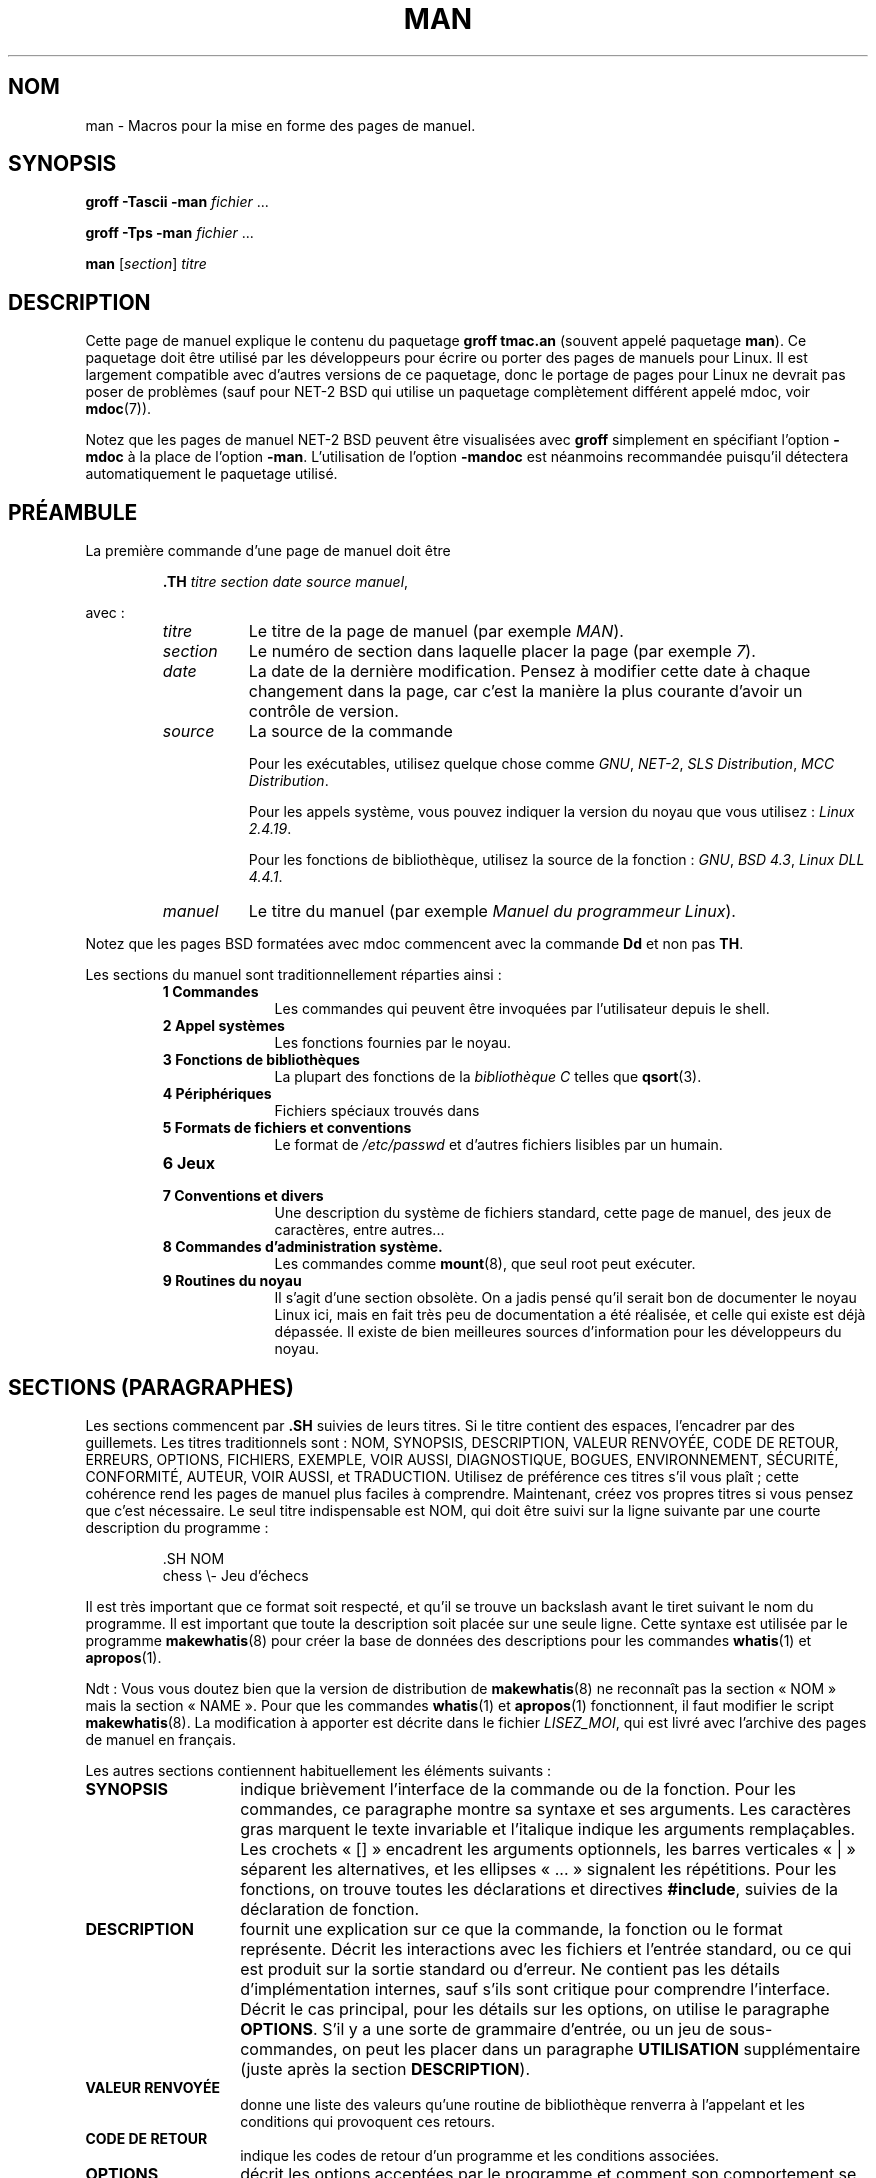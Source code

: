 .\" (C) Copyright 1992-1999 Rickard E. Faith and David A. Wheeler
.\" (faith@cs.unc.edu and dwheeler@ida.org)
.\"
.\" Permission is granted to make and distribute verbatim copies of this
.\" manual provided the copyright notice and this permission notice are
.\" preserved on all copies.
.\"
.\" Permission is granted to copy and distribute modified versions of this
.\" manual under the conditions for verbatim copying, provided that the
.\" entire resulting derived work is distributed under the terms of a
.\" permission notice identical to this one
.\" 
.\" Since the Linux kernel and libraries are constantly changing, this
.\" manual page may be incorrect or out-of-date.  The author(s) assume no
.\" responsibility for errors or omissions, or for damages resulting from
.\" the use of the information contained herein.  The author(s) may not
.\" have taken the same level of care in the production of this manual,
.\" which is licensed free of charge, as they might when working
.\" professionally.
.\" 
.\" Formatted or processed versions of this manual, if unaccompanied by
.\" the source, must acknowledge the copyright and authors of this work.
.\"
.\" Modified Sun Jul 25 11:06:05 1993 by Rik Faith (faith@cs.unc.edu)
.\" Modified Sat Jun  8 00:39:52 1996 by aeb
.\" Modified Wed Jun 16 23:00:00 1999 by David A. Wheeler (dwheeler@ida.org)
.\" Modified Thu Jul 15 12:43:28 1999 by aeb
.\"  [todo: split this into man.7 describing the macros
.\"   and manpage.7 describing the Linux man page conventions]
.\"
.\" Traduction 20/10/1996 par Christophe Blaess (ccb@club-internet.fr)
.\"
.\" Màj 06/06/2001 LDP-1.36
.\" Màj LDP-1.53
.\" Màj 25/07/2003 LDP-1.56
.\" Màj 20/07/2005 LDP-1.64
.\" Màj 14/12/2005 LDP-1.65
.\" Màj 01/05/2006 LDP-1.67.1
.\"
.TH MAN 7 "16 juin 1999" LDP "Manuel de l'administrateur Linux"
.SH NOM
man \- Macros pour la mise en forme des pages de manuel.
.SH SYNOPSIS
.B groff \-Tascii \-man
.I fichier
\&...
.LP
.B groff \-Tps \-man
.I fichier
\&...
.LP
.B man
.RI [ section ]
.I titre
.SH DESCRIPTION
Cette page de manuel explique le contenu du paquetage
.B "groff tmac.an"
(souvent appelé paquetage
.BR man ).
Ce paquetage doit être utilisé par les développeurs pour écrire ou porter des
pages de manuels pour Linux. Il est largement compatible avec d'autres
versions de ce paquetage, donc le portage de pages pour Linux ne devrait pas
poser de problèmes (sauf pour NET-2 BSD qui utilise un paquetage complètement
différent appelé mdoc, voir
.BR mdoc (7)).
.PP
Notez que les pages de manuel NET-2 BSD peuvent être visualisées avec
.B groff
simplement en spécifiant l'option
.B \-mdoc
à la place de l'option
.BR \-man .
L'utilisation de l'option
.B \-mandoc
est néanmoins recommandée puisqu'il détectera automatiquement le paquetage
utilisé.
.SH PRÉAMBULE
La première commande d'une page de manuel doit être
.RS
.sp
.B \&.TH
.IR "titre section date source manuel" ,
.sp
.RE
avec\ :
.RS
.TP 0.8i
.I titre
Le titre de la page de manuel (par exemple
.IR MAN ).
.TP
.I section
Le numéro de section dans laquelle placer la page (par exemple
.IR 7 ).
.TP
.I date
La date de la dernière modification. Pensez à modifier cette date à
chaque changement dans la page, car c'est la manière la plus courante
d'avoir un contrôle de version.
.TP
.I source
La source de la commande
.sp
Pour les exécutables, utilisez quelque chose comme
.IR GNU ", " NET-2 ", " "SLS Distribution" ", " "MCC Distribution" .
.sp
Pour les appels système, vous pouvez indiquer la version du noyau que vous
utilisez\ :
.IR "Linux 2.4.19" .
.sp
Pour les fonctions de bibliothèque, utilisez la source de la fonction\ :
.IR GNU ", " "BSD 4.3" ", " "Linux DLL 4.4.1" .
.TP
.I manuel
Le titre du manuel (par exemple
.IR "Manuel du programmeur Linux" ).
.RE
.PP
Notez que les pages BSD formatées avec mdoc commencent avec la commande
.B Dd
et non pas
.BR TH .
.PP
Les sections du manuel sont traditionnellement réparties ainsi\ :
.RS
.TP 10
.B 1 Commandes
Les commandes qui peuvent être invoquées par l'utilisateur depuis le shell.
.TP
.B 2 Appel systèmes
Les fonctions fournies par le noyau.
.TP
.B 3 Fonctions de bibliothèques
La plupart des fonctions de la
.I "bibliothèque C"
telles que
.BR qsort (3).
.TP
.B 4 Périphériques
Fichiers spéciaux trouvés dans
.Ir /dev .
.TP
.B 5 Formats de fichiers et conventions
Le format de
.I /etc/passwd
et d'autres fichiers lisibles par un humain.
.TP
.B 6 Jeux
.TP
.B 7 Conventions et divers
Une description du système de fichiers standard, cette
page de manuel, des jeux de caractères, entre autres...
.TP
.B 8 Commandes "d'administration" système.
Les commandes comme
.BR mount (8),
que seul root peut exécuter.
.TP
.B 9 Routines du noyau
Il s'agit d'une section obsolète.
On a jadis pensé qu'il serait bon de documenter le noyau Linux ici, mais en
fait très peu de documentation a été réalisée, et celle qui existe est déjà
dépassée. Il existe de bien meilleures sources d'information pour les
développeurs du noyau.
.RE
.SH "SECTIONS (PARAGRAPHES)"
Les sections commencent par
.B \&.SH
suivies de leurs titres. Si le titre contient des espaces, l'encadrer
par des guillemets.
Les titres traditionnels sont\ :
NOM, SYNOPSIS, DESCRIPTION, VALEUR RENVOYÉE, CODE DE RETOUR,
ERREURS, OPTIONS, FICHIERS, EXEMPLE, VOIR AUSSI, DIAGNOSTIQUE, BOGUES,
ENVIRONNEMENT, SÉCURITÉ, CONFORMITÉ, AUTEUR, VOIR AUSSI, et
TRADUCTION.
Utilisez de préférence ces titres s'il vous plaît\ ; cette cohérence
rend les pages de manuel plus faciles à comprendre. Maintenant, créez
vos propres titres si vous pensez que c'est nécessaire.
Le seul titre indispensable est NOM, qui doit être suivi sur la ligne
suivante par une courte description du programme\ :
.RS
.sp
\&.SH NOM
.br
chess \\- Jeu d'échecs
.sp
.RE
Il est très important que ce format soit respecté, et qu'il se trouve un
backslash avant le tiret suivant le nom du programme. Il est important que
toute la description soit placée sur une seule ligne. Cette syntaxe
est utilisée par le programme
.BR makewhatis (8)
pour créer la base de données des descriptions pour les commandes
.BR whatis (1)
et
.BR apropos (1).

Ndt\ : Vous vous doutez bien que la version de distribution de
.BR makewhatis (8)
ne reconnaît pas la section «\ NOM\ » mais la section «\ NAME\ ». Pour que
les commandes
.BR whatis "(1) et " apropos (1)
fonctionnent, il faut modifier le script
.BR makewhatis (8).
La modification à apporter est décrite dans le fichier
.IR LISEZ_MOI ,
qui est livré avec l'archive des pages de manuel en français.
.PP
Les autres sections contiennent habituellement les éléments suivants\ :
.TP 14
.B SYNOPSIS
indique brièvement l'interface de la commande ou de la fonction.
Pour les commandes, ce paragraphe montre sa syntaxe et ses arguments.
Les caractères gras marquent le texte invariable et l'italique indique les
arguments remplaçables. Les crochets «\ []\ » encadrent les arguments optionnels,
les barres verticales «\ |\ » séparent les alternatives, et les ellipses
«\ \&...\ » signalent les répétitions.
Pour les fonctions, on trouve toutes les déclarations et directives
.BR #include ,
suivies de la déclaration de fonction.
.TP
.B DESCRIPTION
fournit une explication sur ce que la commande, la fonction ou le format
représente. Décrit les interactions avec les fichiers et l'entrée standard,
ou ce qui est produit sur la sortie standard ou d'erreur.
Ne contient pas les détails d'implémentation internes, sauf s'ils sont
critique pour comprendre l'interface.
Décrit le cas principal, pour les détails sur les options, on utilise
le paragraphe
.BR OPTIONS .
S'il y a une sorte de grammaire d'entrée, ou un jeu de sous-commandes,
on peut les placer dans un paragraphe
.B UTILISATION
supplémentaire (juste après la section
.BR DESCRIPTION ).
.TP
.B "VALEUR RENVOYÉE"
donne une liste des valeurs qu'une
routine de bibliothèque renverra à l'appelant et les conditions
qui provoquent ces retours.
.TP
.B "CODE DE RETOUR"
indique les codes de retour d'un programme et les
conditions associées.
.TP
.B OPTIONS
décrit les options acceptées par le programme et comment son
comportement se modifie.
.TP
.B UITILISATION
décrit la grammaire de tout sous-langage implémenté.
.TP
.B EXEMPLES
donne un ou plusieurs exemples d'utilisation de la fonction, du fichier
ou de la commande.
.TP
.B FICHIERS
liste les fichiers utilisés par le programme ou la fonction, tels que
fichiers de configuration, de démarrage, et les fichiers
manipulés directement par le programme.
Il faut donner le chemin d'accès complet des fichiers et utiliser le
mécanisme d'installation pour modifier le préfixe.
Pour la plupart des programmes, l'installation par défaut se fait dans
.IR /usr/local ,
aussi, votre page de manuel de base devrait utiliser
.I /usr/local
comme base.
.TP
.B ENVIRONNEMENT
décrit toutes les variables d'environnement qui affectent le programme
ou la fonction, ainsi que leurs effets.
.TP
.B DIAGNOSTIQUE
fournit un survol des messages d'erreurs usuels et comment les considérer.
Il n'est pas nécessaire d'indiquer les messages d'erreur système ou les
signaux fatals qui peuvent apparaître durant l'exécution du programme,
sauf s'ils sont traités spécialement.
.TP
.B SECURITÉ
concerne les problèmes de sécurité et leurs implications.
Doit contenir les avertissements à propos des configurations ou des
environnements à éviter, les commandes ayant des répercussions au niveau
sécurité, etc. surtout s'ils ne sont pas évidents.
Il n'est pas obligatoire de faire un paragraphe spécifique sur la
sécurité. Si l'intelligibilité est améliorée, on peut placer ces informations
dans les autres sections (telles que
.B DESCRIPTION
ou
.BR UTILISATION ).
Néanmoins, il est important de placer les informations de sécurité quelque
part.
.TP
.B CONFORMITÉ
décrit les standards ou les conventions suivis par l'implémentation.
.TP
.B NOTES
contient des notes diverses.
.TP
.B BOGUES
liste les limitations ou les défauts recensés, ainsi que les sujets
à débat.
.TP
.B AUTEUR
liste les auteurs de la documentation ou du programme afin de pouvoir
leur envoyer les rapports de bogue.
.TP
.B "VOIR AUSSI"
fournit une liste des pages de manuel ayant un rapport, dans l'ordre
alphabétique, suivies des autres documents éventuels.
.TP
.B TRADUCTION
le nom du traducteur. Si son adresse courriel n'est pas fournie, vous la trouverez
dans le fichier LISEZ_MOI fournit avec les pages de manuel en français.
Le paragraphe «\ TRADUCTION\ » n'est pas destiné à flatter
l'ego du traducteur, mais à savoir à qui s'adresser si vous relevez une
erreur\ !
.SH FONTES
Bien qu'il y ait de nombreuses conventions arbitraires concernant les
pages de manuel pour UNIX, l'existence de plusieurs centaines de pages
spécifiques à Linux définit nos propres standards\ :
.IP
Pour les fonctions, les arguments sont toujours indiqués en italique,
.IR "même dans le paragraphe SYNOPSIS" ,
où le reste de la fonction est en caractères gras:
.RS
.BI "int mafonction(int " argc ", char **" argv );
.RE
.IP
Les noms de fichiers sont toujours en italique (par exemple
.IR "/usr/include/stdio.h" ),
sauf dans le paragraphe SYNOPSIS, où les fichiers inclus sont en gras (par exemple
.BR "#include <stdio.h>" ).
.IP
Les macros, généralement en majuscules, sont en gras (par exemple
.BR MAXINT ).
.IP
Dans l'énumération d'une liste de code d'erreurs, les codes sont en gras, et
la liste utilise normalement la macro
.BR \&.TP .
.IP
Toute référence à une autre page de manuel, ou au sujet principal de la
page en cours, est en gras. Si le numéro de section de manuel est donné,
il est en Roman, sans espace (par exemple
.BR man (7)).

Les commandes pour sélectionner les fontes sont les suivantes\ :
.TP 4
.B \&.B
Gras
.TP
.B \&.BI
Gras alterné avec Italique
(surtout pour les spécifications de fonctions)
.TP
.B \&.BR
Gras alterné avec Roman
(surtout pour les références aux autres pages de manuel)
.TP
.B \&.I
Italique
.TP
.B \&.IB
Italique alterné avec Gras
.TP
.B \&.IR
Italique alterné avec Roman
.TP
.B \&.RB
Roman alterné avec Gras
.TP
.B \&.RI
Roman alterné avec Italique
.TP
.B \&.SB
Petit alterné avec Gras
.TP
.B \&.SM
Petit (utile pour les acronymes)
.LP
Traditionnellement, chaque commande peut avoir jusqu'à six arguments, mais
les versions GNU semblent éliminer cette contrainte.
Les arguments sont délimités par des espaces. Des guillemets sont utilisés
pour encadrer un argument qui contient des espaces.
Tous les arguments seront imprimés les uns après les autres sans
intercaler d'espace, ainsi la commande
.B \&.BR
peut être utilisée pour indiquer un mot en Gras suivi par un signe de
ponctuation en Roman.
Si aucun argument n'est fourni, la commande s'applique à la ligne suivante.
.SH "AUTRES MACROS ET CHAÎNES"
.PP
Ci-dessous se trouvent les macros et chaînes prédéfinies. Sauf indication
contraire, toutes les macros déclenchent un saut de ligne.
La plupart de ces macros utilisent ou modifient l'indentation courante.
Celle-ci est fixée par toute macro avec le paramètre
.I i
ci-dessous\ ; les macros peuvent omettre le
.I i
auquel cas l'indentation courante est utilisée.
En conséquence, les paragraphes sucessifs peuvent utiliser la même indentation
sans la répéter.
Un paragraphe normal, non-indenté, replace l'indentation courante à sa valeur
par défaut (0.5 pouces).
Par défaut, les indentations sont mesurées en ens (largeur d'une lettre «\ n\ »")
ou ems («\ m\ »). Ainsi, les largeurs s'ajustent automatiquement en cas de
changement de police.
Les principales macros disponibles sont\ :
.SS "Paragraphes normaux"
.TP 9m
.B \&.LP
Comme
.B \&.PP
(débute un nouveau paragraphe).
.TP
.B \&.P
Comme
.B \&.PP
(débute un nouveau paragraphe).
.TP
.B \&.PP
Débute un nouveau paragraphe et réinitialise l'indentation courante.
.SS "Indentation Relative"
.TP 9m
.BI \&.RS " i"
Débute une indentation relative - déplace la marge gauche de
.I i
vers la droite (si
.I i
est absent, la valeur d'indentation courante est utilisée).
Une nouvelle valeur d'indentation est placée à 0.5 pouces.
En conséquence, tous les paragraphes suivants seront indentés jusqu'au
.B \&RE
correspondant.
.TP
.B \&.RE
Terminer une indentation relative et restituer les valeurs précédentes
d'indentation courante.
.SS "Macros d'indentation de paragraphe"
.TP 9m
.BI \&.HP " i"
Débute un paragraphe avec une indentation d'accroche (la première ligne du
paragraphe est le long de la marge gauche, et les autres lignes sont indentées).
.TP
.BI \&.IP " x i"
Paragraphe indenté avec une balise d'accroche éventuelle.
Si la balise
.I x
est omise, tout le paragraphe est indenté de
.IR i .
Si la balise
.I x
est fournie, elle est accrochée le long de la marge gauche, avant le
paragraphe indenté
(C'est comme
.BR \&.TP
sauf que la balise est incluse avec la commande elle-même plutôt que d'être
sur la ligne suivante).
Si la balise est trop longue, le texte sera transposé à la ligne suivante
(le texte ne sera ni perdu ni tronqué).
Pour les listes à puces, utilisez cette macro avec \e(bu (rond) ou
\e(em (tiret) comme balise, et pour les listes numérotées utilisez
le numéro ou la lettre suivi par un point. Ceci simplifie la traduction
dans d'autres formats.
.TP
.BI \&.TP " i"
Début d'un paragraphe avec une balise d'accroche. La balise est donnée sur
la ligne suivante, mais le résultat est identique à celui de la commande
.BR \&.IP .
.SS "Macros de liens hypertextes"
.TP 9m
.BI \&.UR " u"
Débute un lien hypertexte vers l'URI (URL)
.IR u ;
il se terminera avec la commande
.B UE
correspondante.
Lors d'une conversion en HTML, cela se traduit par les commandes HTML
\fB<A HREF="\fP\fIu\fP\fB">\fP.
Il y a une exception\ : si
.I u
a la valeur spéciale «\ :\ », aucun lien hypertext ne sera créé après le
.B UE
de fermeture. Ceci permet de désactiver les liens dans des phrases comme
.UR ":"
LALR(1)
.UE
lorsqu'ils ne seraient pas appropriés).
Les macros d'insertion de liens hypertextes sont nouvelles, et de nombreux
outils n'en feront rien. Mais, comme de nombreux outils (y compris troff)
les ignoreront simplement (ou au pire écriront leur texte), on peut les
utiliser sans souci.
.TP
.BI \&.UE
Fin de la commande
.B UR
correspondante\ ; lors de la génération HTML, ceci se traduit par
\fB</A>\fP.
.TP
.BI \&.UN " u"
Crée une cible hypertexte nommée
.IR u "\ ;"
ne contient pas de commande
.B UE
correspondante.
Lors de la génération de code HTML, ceci devrait se traduire en balise
\fB<A NAME="\fP\fIu\fP\fB" id="\fP\fIu\fP\fB">&nbsp;</A>\fP
(le &nbsp; est optionnel si le support pour Mosaic n'est pas nécessaire).
.SS "Macros diverses"
.TP 9m
.B \&.DT
Réinitialiser les tabulations à leurs valeurs par défaut, tous les 0.5\ pouces
sans déclencher de saut de ligne.
.TP
.BI \&.PD " d"
Fixer la distance verticale entre paragraphes à la valeur d
(si absent, d=0.4v).
Ne provoque pas de saut de ligne.
.TP
.BI \&.SS " t"
Sous-chapitre
.I t
(comme
.BR \&.SH ,
mais pour les sous-sections au sein d'une section).
.SS "Chaînes prédéfinies"
Le paquetage
.B man
contient les chaînes prédéfinies suivantes\ :
.IP \e*R
Symbole d'enregistrement\ : \*R
.IP \e*S
Taille de police par défaut.
.IP \e*(Tm
Symbole marque déposée\ : \*(Tm
.IP \e*(lq
Guillemets en chevrons droits\ : \*(lq
.IP \e*(rq
Guillemets en chevrons gauches\ : \*(rq
.SH "Ensemble de commandes sûres"
Bien que techniquement
.B man
soit un paquetage de macros troff, en réalité un grand nombre d'autres outils
traitent les fichiers des pages de manuel, sans implémenter toutes les
possibilités de troff. Il vaut donc mieux éviter certaines fonctionnalités
exotiques de troff.
Évitez d'utiliser les préprocesseurs de troff (s'il le faut, utilisez
.BR tbl (1),
mais essayez d'employer plutôt les commandes
.B IP
et
.B TP
pour les tableaux à deux colonnes).
Évitez d'utiliser les calculs, la plupart des autres outils ne les réalisent
pas. Utilisez des commandes simples facile à traduire dans d'autres formats.
Les macros suivantes sont reconnues comme sûres (même si elles sont
parfois ignorés par les traducteurs)\ :
.BR \e" ,
.BR . ,
.BR ad ,
.BR bp ,
.BR br ,
.BR ce ,
.BR de ,
.BR ds ,
.BR el ,
.BR ie ,
.BR if ,
.BR fi ,
.BR ft ,
.BR hy ,
.BR ig ,
.BR in ,
.BR na ,
.BR ne ,
.BR nf ,
.BR nh ,
.BR ps ,
.BR so ,
.BR sp ,
.BR ti ,
.BR tr .
.PP
Vous pouvez aussi employer les séquences d'échappement de troff (celles qui
commencent par \e).
Si vous devez insérer une barre oblique inverse comme du texte normal, utilisez \ee.
Les autres séquences que vous pouvez utiliser, x et xx étant des caractères
quelconques, et N un chiffre, sont\ :
.BR \e' ,
.BR \e` ,
.BR \e- ,
.BR \e. ,
.BR \e" ,
.BR \e% ,
.BR \e*x ,
.BR \e*(xx ,
.BR \e(xx ,
.BR \e$N ,
.BR \enx ,
.BR \en(xx ,
.BR \efx ,
et
.BR \ef(xx .
Évitez d'utiliser des séquences d'échappement pour dessiner des graphiques.
.PP
N'utilisez pas les paramètres optionnels pour
.B bp
(break page).
Utilisez seulement des valeurs positives pour
.B sp
(vertical space).
Ne définissez pas de macro
.RB ( de )
avec le même nom qu'une macro dans ce paquetage ou dans celui de mdoc avec
une signification différente, il est probable que la définition en serait
ignorée.
Tout indentation positive
.RB ( in )
devrait être appariée avec une indentation négative identique
(bien que vous devriez plutôt utiliser les macros
.B RS
et
.B RE
à la place).
Les tests
.RB ( if,ie )
ne devraient avoir que «\ t\ » ou «\ n\ » comme condition.
Seules les traductions
.RB ( tr )
qui peuvent être ignorées devraient être utilisées.
Les changement de fontes
.RB ( ft
et les séquences d'échappement \fB\ef\fP)
ne doivent prendre comme valeurs que 1, 2, 3, 4, R, I, B, P, ou CW
(la commande ft peut aussi n'avoir aucun paramètre).
.PP
Si vous utilisez d'autres fonctionnalités que celles-ci, vérifiez le
résultat soigneusement sur divers outils.
Une fois que vous avez confirmation que la nouvelle fonctionnalité est sûre,
faites-le savoir au mainteneur de cette page.
.SH NOTES
.PP
Insérez les URLs complets dans le texte lui-même, certains outils comme
.BR man2html (1)
peuvent les transformer automatiquement en liens hypertextes.
Vous pouvez aussi utiliser la nouvelle macro
.B UR
pour associer les liens aux informations correspondantes.
Si vous insérer des URLs, utilisez des URL complets (par exemple
<http://www.kernelnotes.org>) pour s'assurer que les outils les
trouveront automatiquement.
.PP
Les outils traitant ces fichiers devront les ouvrir et examiner le premier
caractère non-blanc. Un point ou un apostrophe simple au début d'une ligne
indiquent un fichier troff (comme man ou mdoc).
Un angle gauche «\ <\ » indique un document SGML/XML comme (HTML ou Docbook).
Tout autre caractère correspond à un texte ASCII simple (par exemple une
sortie «\ catman\ »).
.PP
Plusieurs pages commencent avec '\e" suivi d'une espace et d'une liste de
caractères indiquant comment la page doit être pré-traitée.
Pour améliorer la portabilité vers des traducteurs non-troff, nous vous
recommandons d'éviter d'utiliser autre chose que
.BR tbl (1).
Sous Linux, la détection en est automatique.
Nénamoins, vous pouvez inclure cette information pour que votre page de
manuel puisse être traitée par d'autres systèmes (moins capables).
Voici la définition des préprocesseurs invoqués par ces caractères\ :
.TP 3
.B e
eqn(1)
.TP
.B g
grap(1)
.TP
.B p
pic(1)
.TP
.B r
refer(1)
.TP
.B t
tbl(1)
.TP
.B v
vgrind(1)

.PP
[Ndt] En français, nous utilisons plus fréquement les «\ espaces insécables\ »
que les anglo-saxons. Pour transformer un espace normal en espace insécable,
il suffit de le préfixer par «\ \e\ ». Si vous traduisez des pages, essayez
de placer ces espaces insécables avant les points-virgules, deux-points,
point d'exclamation et d'interrogation, et entre les nombres et les unités
(par exemple 1024\ ko, s'écrira 1024\e\ ko).
.SH FICHIERS
.I /usr/share/groff/ [*/] tmac/tmac.an
.br
.I /usr/man/whatis
.SH BOGUES
.PP
La plupart des macros décrivent la mise en forme (police, espacement...) au
lieu de marquer le contenu sémantique (par exemple référence vers une autre
page) comme le font des formats comme mdoc ou DocBook (même l'HTML a des
balises plus sémantiques).
Cette situation rend le format
.B man
difficile à traduire sur différents supports.
En se limitant au sous-ensemble de macros décrites plus haut, il devrait
être plus facile de basculer automatiquement vers un autre format de
page de référence dans l'avenir.
.LP
La macro Sun
.B TX
n'est pas implémentée.
.SH AUTEURS
.IP \(em 3m
James Clark (jjc@jclark.com) a écrit l'implémentation du paquetage de macros.
.IP \(em
Rickard E. Faith (faith@cs.unc.edu) a écrit la version initiale de cette page
de manuel.
.IP \(em
Jens Schweikhardt (schweikh@noc.fdn.de) a écrit le mini HOWTO Linux-man-page.
(qui a influencé cette page de manuel).
.IP \(em
David A. Wheeler (dwheeler@ida.org) a largement modifié cette page, en
ajoutant des détails sur les sections et les macros.
.SH "VOIR AUSSI"
.BR apropos (1),
.BR groff (1),
.BR man (1),
.BR man2html (1),
.BR mdoc (7),
.BR mdoc.samples (7),
.BR whatis (1)
.SH TRADUCTION
.PP
Ce document est une traduction réalisée par Christophe Blaess
<http://www.blaess.fr/christophe/> le 20\ octobre\ 1996
et révisée le 2\ mai\ 2006.
.PP
L'équipe de traduction a fait le maximum pour réaliser une adaptation
française de qualité. La version anglaise la plus à jour de ce document est
toujours consultable via la commande\ : «\ \fBLANG=en\ man\ 7\ man\fR\ ».
N'hésitez pas à signaler à l'auteur ou au traducteur, selon le cas, toute
erreur dans cette page de manuel.
